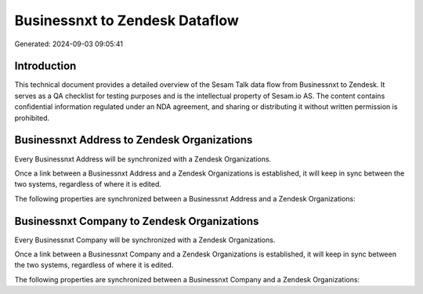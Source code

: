 ===============================
Businessnxt to Zendesk Dataflow
===============================

Generated: 2024-09-03 09:05:41

Introduction
------------

This technical document provides a detailed overview of the Sesam Talk data flow from Businessnxt to Zendesk. It serves as a QA checklist for testing purposes and is the intellectual property of Sesam.io AS. The content contains confidential information regulated under an NDA agreement, and sharing or distributing it without written permission is prohibited.

Businessnxt Address to Zendesk Organizations
--------------------------------------------
Every Businessnxt Address will be synchronized with a Zendesk Organizations.

Once a link between a Businessnxt Address and a Zendesk Organizations is established, it will keep in sync between the two systems, regardless of where it is edited.

The following properties are synchronized between a Businessnxt Address and a Zendesk Organizations:

.. list-table::
   :header-rows: 1

   * - Businessnxt Address Property
     - Zendesk Organizations Property
     - Zendesk Data Type


Businessnxt Company to Zendesk Organizations
--------------------------------------------
Every Businessnxt Company will be synchronized with a Zendesk Organizations.

Once a link between a Businessnxt Company and a Zendesk Organizations is established, it will keep in sync between the two systems, regardless of where it is edited.

The following properties are synchronized between a Businessnxt Company and a Zendesk Organizations:

.. list-table::
   :header-rows: 1

   * - Businessnxt Company Property
     - Zendesk Organizations Property
     - Zendesk Data Type

